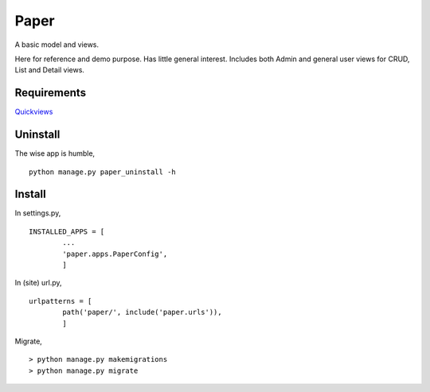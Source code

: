 Paper
=======
A basic model and views. 

Here for reference and demo purpose. Has little general interest. Includes both Admin and general user views for CRUD, List and Detail views. 


Requirements
--------------
Quickviews_

Uninstall
---------
The wise app is humble, ::

    python manage.py paper_uninstall -h
    
Install
-------



In settings.py, ::

	INSTALLED_APPS = [
		...
		'paper.apps.PaperConfig',
		]

In (site) url.py, ::

	urlpatterns = [
		path('paper/', include('paper.urls')),
		]

Migrate, ::

    > python manage.py makemigrations
    > python manage.py migrate




.. _Quickviews: https://github.com/rcrowther/quickviews
